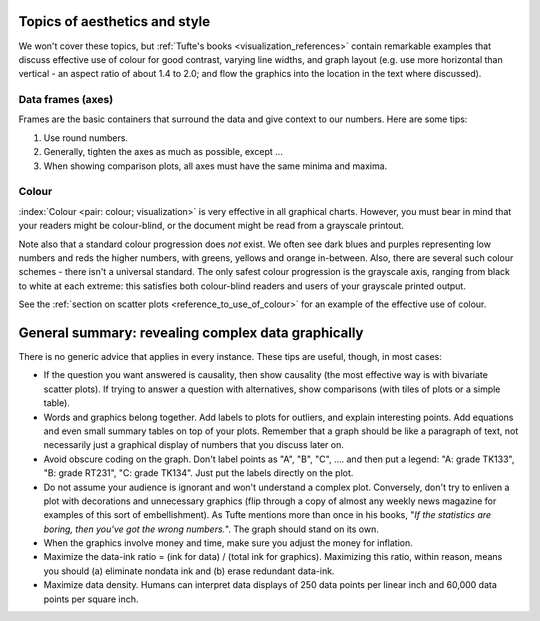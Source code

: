 Topics of aesthetics and style
==============================

We won't cover these topics, but :ref:`Tufte's books <visualization_references>` contain remarkable examples that discuss effective use of colour for good contrast, varying line widths, and graph layout (e.g. use more horizontal than vertical - an aspect ratio of about 1.4 to 2.0; and flow the graphics into the location in the text where discussed).

Data frames (axes)
---------------------

Frames are the basic containers that surround the data and give context to our numbers. Here are some tips:

#.	Use round numbers.
#.	Generally, tighten the axes as much as possible, except ...
#.	When showing comparison plots, all axes must have the same minima and maxima.

.. TODO: give an example of a bad visualization here that has unequal axes for comparison

Colour
---------------------

:index:`Colour <pair: colour; visualization>` is very effective in all graphical charts. However, you must bear in mind that your readers might be colour-blind, or the document might be read from a grayscale printout. 

Note also that a standard colour progression does *not* exist. We often see dark blues and purples representing low numbers and reds the higher numbers, with greens, yellows and orange in-between. Also, there are several such colour schemes - there isn't a universal standard. The only safest colour progression is the grayscale axis, ranging from black to white at each extreme: this satisfies both colour-blind readers and users of your grayscale printed output.

See the :ref:`section on scatter plots <reference_to_use_of_colour>` for an example of the effective use of colour.

General summary: revealing complex data graphically
======================================================

There is no generic advice that applies in every instance. These tips are useful, though, in most cases:

-	If the question you want answered is causality, then show causality (the most effective way is with bivariate scatter plots). If trying to answer a question with alternatives, show comparisons (with tiles of plots or a simple table).

-	Words and graphics belong together. Add labels to plots for outliers, and explain interesting points. Add equations and even small summary tables on top of your plots. Remember that a graph should be like a paragraph of text, not necessarily just a graphical display of numbers that you discuss later on.

-	Avoid obscure coding on the graph. Don't label points as "A", "B", "C", .... and then put a legend: "A: grade TK133", "B: grade RT231", "C: grade TK134". Just put the labels directly on the plot.

-	Do not assume your audience is ignorant and won't understand a complex plot. Conversely, don't try to enliven a plot with decorations and unnecessary graphics (flip through a copy of almost any weekly news magazine for examples of this sort of embellishment). As Tufte mentions more than once in his books, "*If the statistics are boring, then you've got the wrong numbers.*". The graph should stand on its own.

-	When the graphics involve money and time, make sure you adjust the money for inflation.

-	Maximize the data-ink ratio = (ink for data) / (total ink for graphics). Maximizing this ratio, within reason, means you should (a) eliminate nondata ink and (b) erase redundant data-ink.

-	Maximize data density. Humans can interpret data displays of 250 data points per linear inch and 60,000 data points per square inch.

.. see http://www.edwardtufte.com/bboard/q-and-a-fetch-msg?msg_id=0001OR for the above numbers

